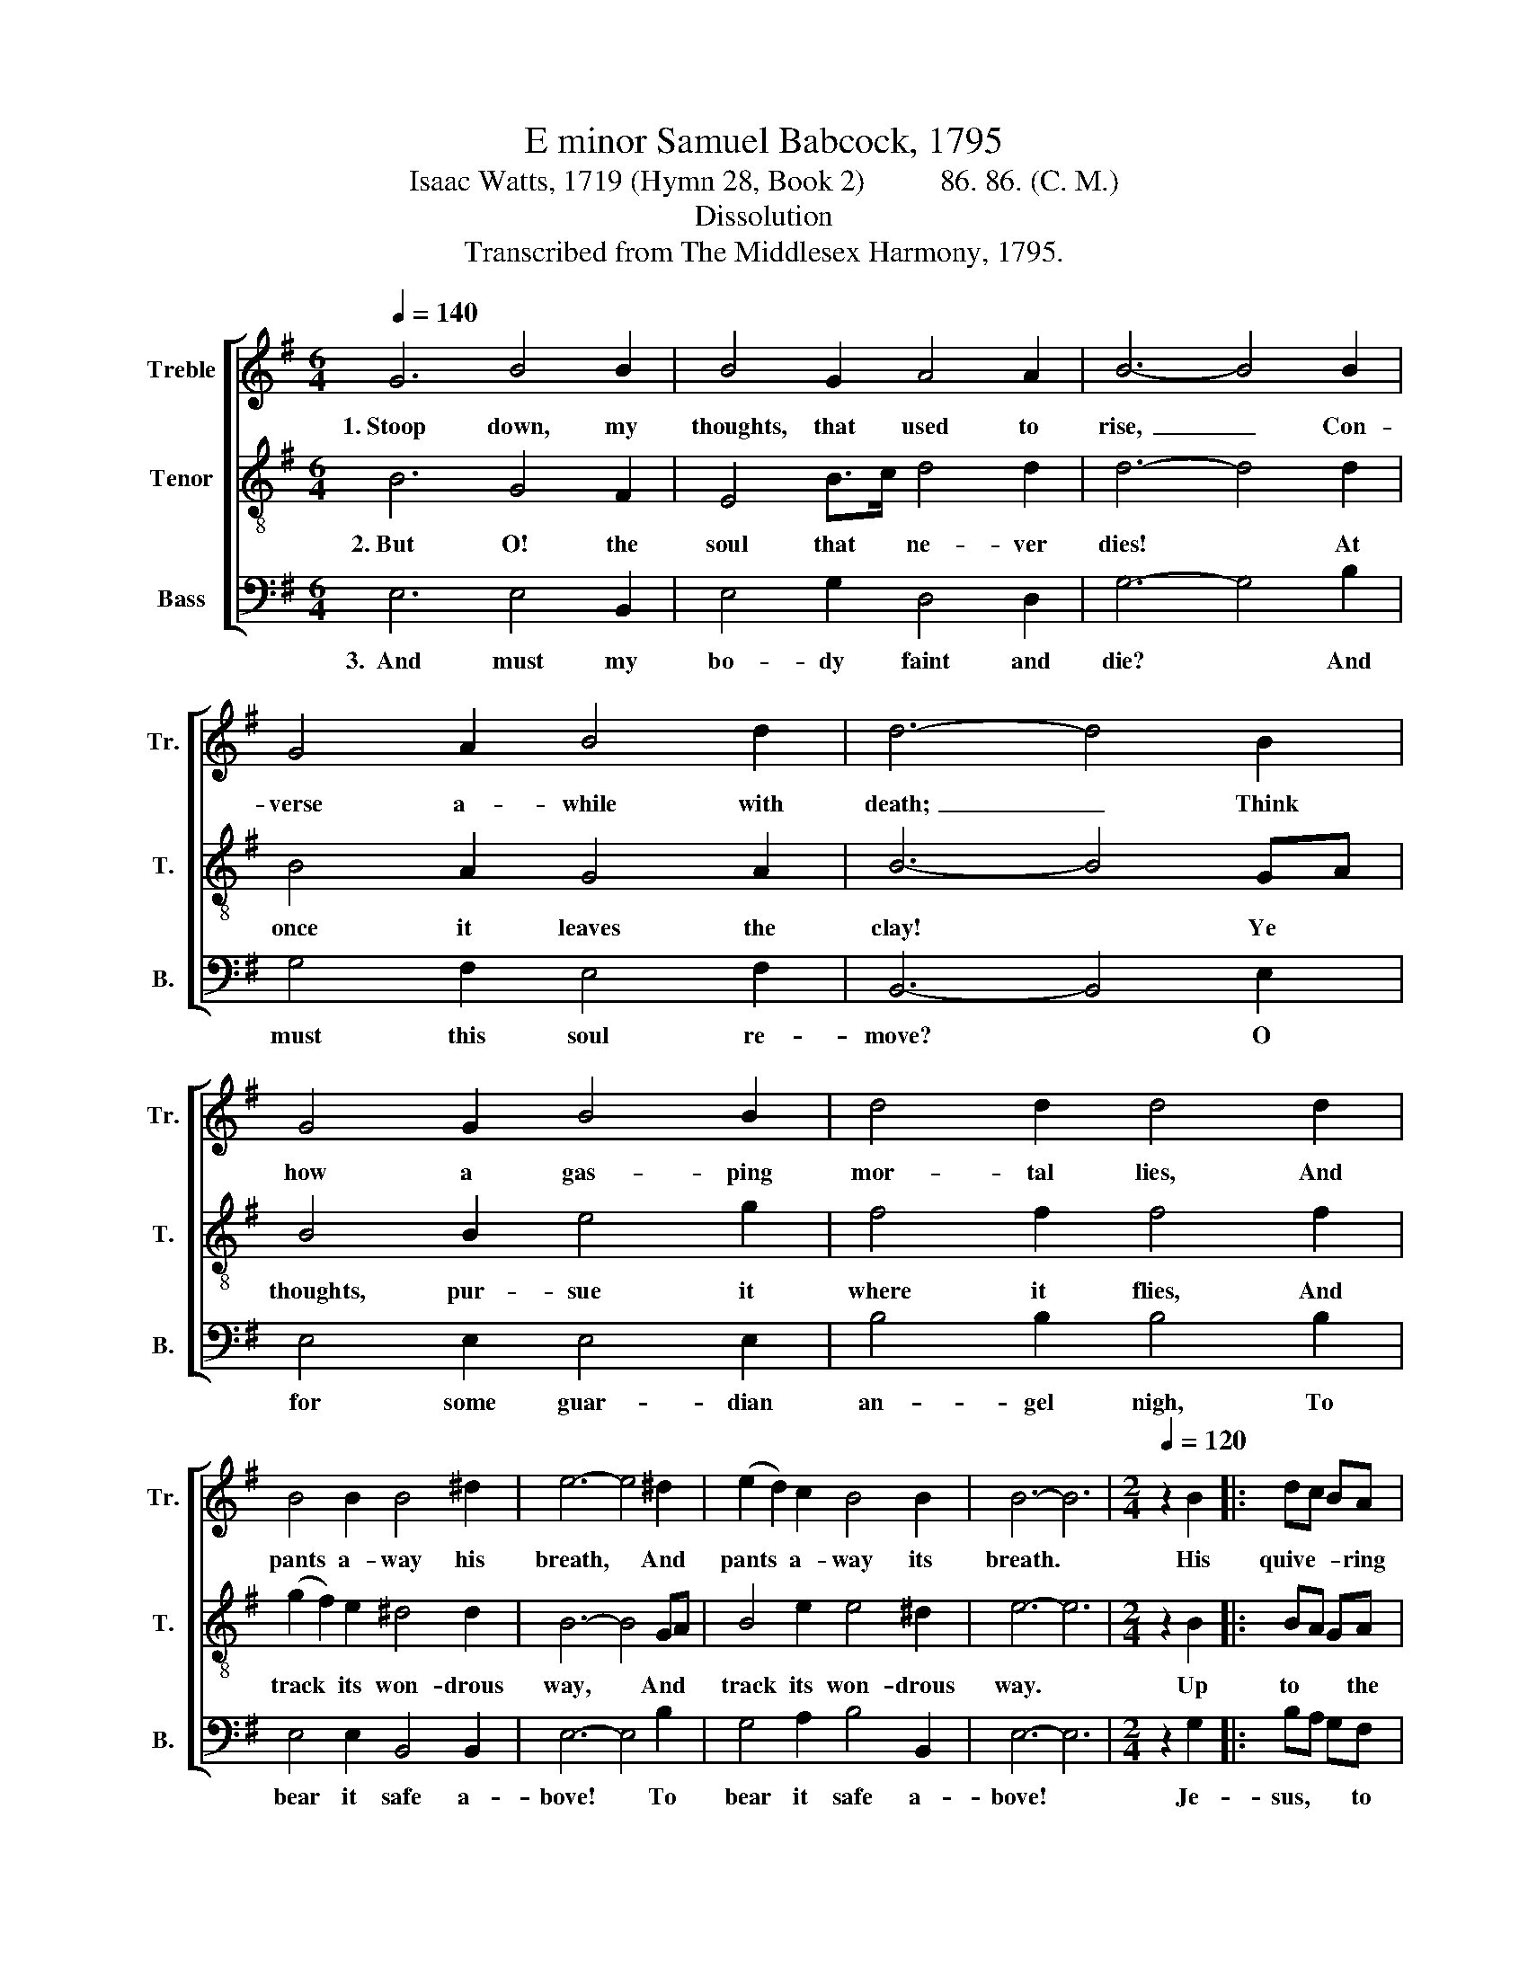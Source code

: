 X:1
T:E minor Samuel Babcock, 1795
T:Isaac Watts, 1719 (Hymn 28, Book 2)          86. 86. (C. M.)
T:Dissolution
T:Transcribed from The Middlesex Harmony, 1795.
%%score [ 1 2 3 ]
L:1/8
Q:1/4=140
M:6/4
K:G
V:1 treble nm="Treble" snm="Tr."
V:2 treble-8 nm="Tenor" snm="T."
V:3 bass nm="Bass" snm="B."
V:1
 G6 B4 B2 | B4 G2 A4 A2 | B6- B4 B2 | G4 A2 B4 d2 | d6- d4 B2 | G4 G2 B4 B2 | d4 d2 d4 d2 | %7
w: 1.~Stoop down, my|thoughts, that used to|rise,~ _ Con-|verse a- while with|death;~ _ Think|how a gas- ping|mor- tal lies, And|
 B4 B2 B4 ^d2 | e6- e4 ^d2 | (e2 d2) c2 B4 B2 | B6- B6 |[M:2/4][Q:1/4=120] z2 B2 |: dc BA | %13
w: pants a- way his|breath, * And|pants * a- way its|breath. *|His|quive- * * ring|
 B2 G>A | B3 B | !fermata!G2 z F | G2 GB | dc BA | B4- | B2 z G | B2 B2 | G2 G2 | F2 G2 | %23
w: lip hangs *|fee- bly|down, His|pul- ses *|faint * and *|few;|* Then,|speech- less,|with a|dole- ful|
 !fermata!A2 z B | G2 cA | B2 GA | B4- | B2 z B | G2 cA | BG F2 |1 E4- ||1 E2 B2 :|2 E4- || E4 |] %34
w: groan, He|bids the *|world a- *|dieu,|* He|bids the *|world * a-|dieu.|* His|||
V:2
 B6 G4 F2 | E4 B>c d4 d2 | d6- d4 d2 | B4 A2 G4 A2 | B6- B4 GA | B4 B2 e4 g2 | f4 f2 f4 f2 | %7
w: 2.~But O! the|soul that * ne- ver|dies! * At|once it leaves the|clay! * Ye *|thoughts, pur- sue it|where it flies, And|
 (g2 f2) e2 ^d4 d2 | B6- B4 GA | B4 e2 e4 ^d2 | e6- e6 |[M:2/4] z2 B2 |: BA GA | B2 B>c | d3 d | %15
w: track * its won- drous|way, * And *|track its won- drous|way. *|Up|to * * the|courts where *|an- gels|
 !fermata!B2 z B | B2 eg | fe dc | B4- | B2 z B | d2 d2 | B2 BG | A2 B2 | !fermata!A2 z B | B2 e2 | %25
w: dwell, It|mounts tri- *|um- * phant *|there;|* Or|de- vils|plunge it *|down to|hell, In|in- fi-|
 d2 c2 | B4- | B2 z G/A/ | B2 e2 | e2 ^d2 |1 e4- ||1 e2 B2 :|2 e4- || e4 |] %34
w: nite des-|pair,|* In *|in- fi-|nite des-|pair.|* Up|||
V:3
 E,6 E,4 B,,2 | E,4 G,2 D,4 D,2 | G,6- G,4 B,2 | G,4 F,2 E,4 F,2 | B,,6- B,,4 E,2 | %5
w: 3.~~And must my|bo- dy faint and|die? * And|must this soul re-|move? * O|
 E,4 E,2 E,4 E,2 | B,4 B,2 B,4 B,2 | E,4 E,2 B,,4 B,,2 | E,6- E,4 B,2 | G,4 A,2 B,4 B,,2 | %10
w: for some guar- dian|an- gel nigh, To|bear it safe a-|bove! * To|bear it safe a-|
 E,6- E,6 |[M:2/4] z2 G,2 |: B,A, G,F, | E,2 E,2 | B,,3 B,, | !fermata!E,2 z B,, | E,2 E,2 | %17
w: bove! *|Je-|sus, * * to|thy dear|faith- ful|hand My|na- ked|
 F,2 F,2 | B,4- | B,2 z G, | G,2 G,2 | G,2 G,2 | D,2 G,2 | !fermata!D,2 z D, | E,F, G,A, | %25
w: soul I|trust,|* And|my flesh|waits for|thy com-|mand To|drop * in- *|
 B,2 CA, | B,4- | B,2 z E, | E,F, G,A, | B,2 B,,2 |1 E,4- ||1 E,2 G,2 :|2 E,4- || E,4 |] %34
w: to my *|dust,|* To|drop * in- *|to my|dust.|* Je–|||


